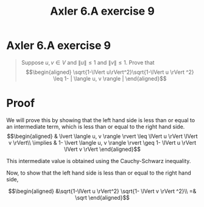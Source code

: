 #+TITLE: Axler 6.A exercise 9
* Axler 6.A exercise 9
  #+begin_quote
  Suppose $u, v \in V$ and $\lVert u \rVert \leq  1$ and $\lVert v \rVert \leq  1$. Prove that
  \[\begin{aligned}
  \sqrt{1-\lVert u\rVert^2}\sqrt{1-\lVert u \rVert ^2} \leq  1- | \langle u, v \rangle |
  \end{aligned}\]

  #+end_quote
* Proof

  We will prove this by showing that the left hand side is less than or equal to an intermediate term, which is less than or equal to the right hand side.
  \[\begin{aligned}
  & \lvert \langle u, v \rangle \rvert \leq \lVert u \rVert \lVert v \rVert\\
  \implies & 1- \lvert \langle u, v \rangle \rvert \geq 1- \lVert u \rVert \lVert v \rVert
  \end{aligned}\]

  This intermediate value is obtained using the Cauchy-Schwarz inequality.

  Now, to show that the left hand side is less than or equal to the right hand side,

  \[\begin{aligned}
  &\sqrt{1-\lVert u \rVert^2} \sqrt{1- \lVert v \rVert ^2}\\
  =& \sqrt
  \end{aligned}\]
